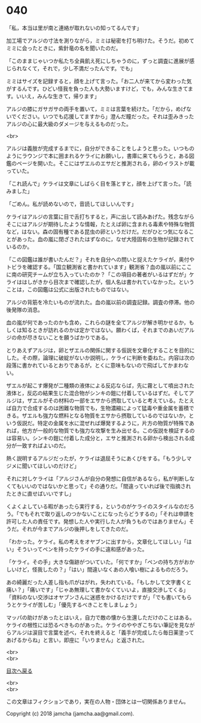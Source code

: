 #+OPTIONS: toc:nil
#+OPTIONS: \n:t

* 040

  「私，本当は里が南と連絡が取れないの知ってるんです」

  加工場でアルジの寸法を測りながら，ミミは秘密を打ち明けた。そうだ。初めてミミに会ったときに，紫針竜の名を聞いたのだ。

  「このままじゃいつか私たち全員飢え死にしちゃうのに，ずっと調査に進展が感じられなくて，それで，少し不満だったんです。でも」

  ミミはサイズを記録すると，顔を上げて言った。「お二人が来てから変わった気がするんです。ひどい怪我を負った人も大勢いますけど，でも，みんな生きてます。いいえ，みんな生きて，帰ります」

  アルジの膝にガサガサの両手を置いて，ミミは言葉を続けた。「だから，めげないでください。いつでも応援してますから」澄んだ瞳だった。それは歪みきったアルジの心に最大級のダメージを与えるものだった。

  <br>

  アルジは義肢が完成するまでに，自分ができることをしようと思った。いつものようにラウンジで本に囲まれるケライにお願いし，書庫に来てもらうと，ある図鑑のページを開いた。そこにはザエルのエサだと推測される，卵のイラストが載っていた。

  「これ読んで」ケライは文章にしばらく目を落とすと，顔を上げて言った。「読みました」

  「ごめん。私が読めないので，音読してほしいんです」

  ケライはアルジの言葉に目で舌打ちすると，声に出して読みあげた。残念ながらそこにはアルジが期待したような情報，たとえば卵に含まれる毒素や特殊な物質など，はない。森の固有種である昆虫の卵というだけだ。だがひとつ気になることがあった。血の嵐に閉ざされたはずなのに，なぜ大陸固有の生物が記録されているのか。

  「この図鑑は誰が書いたんだ？」それを自分への問いと捉えたケライが，奥付やトビラを確認する。「国立観測省と書かれています」観測省？血の嵐以前にここに南の研究チームが立ち入っていたのか？「この項目の著者がいるはずだが」ケライははしがきから目次まで確認したが，個人名は書かれていなかった。ということは，この図鑑は公式に出版されたものではない。

  アルジの背筋を冷たいものが流れた。血の嵐以前の調査記録。調査の停滞。他の後発隊の消息。

  血の嵐が何であったのかも含め，これらの謎を全てアルジが解き明かせるか，もしくは知るときが訪れるのかは定かではない。願わくば，それまでのあいだアルジの命が尽きないことを願うばかりである。

  とりあえずアルジは，卵とザエルの関係に関する仮説を文章化することを目的にした。その際，論理に破綻がないか説明し，ケライに判断を委ねた。内容は次の段落に書かれているとおりであるが，とくに意味もないので飛ばしてかまわない。

  ザエルが起こす爆発が二種類の液体による反応ならば，先に霧として噴出された液体と，反応の結果生じた混合物がシンキの鎧に付着しているはずだ。そしてアルジは，ザエルがその材料の一部をエサから摂取していると考えている。たとえば自力で合成するのは困難な物質でも，生物濃縮によって猛毒や重金属を蓄積できる。ザエルも強力な燃料となる物質をエサから摂取しているのではないか，という仮説だ。特定の金属を水に混ぜれば爆発するように，片方の物質が特殊であれば，他方が一般的な物質でも強力な攻撃を生み出せる。この仮説を検証するのは容易い。シンキの鎧に付着した成分と，エサと推測される卵から検出される成分が一致すればよいのだ。

  熱く説明するアルジだったが，ケライは退屈そうにあくびをする。「もう少しマジメに聞いてほしいのだけど」

  それに対しケライは「アルジさんが自分の発想に自信があるなら，私が判断しなくてもいいのではないかと思って」その通りだ。「間違っていれば後で指摘されたときに直せばいいですし」

  くよくよしている暇があったら実行する，というのがケライのスタイルなのだろう。「でもそれで取り返しのつかないことになったらどうするの」「それは申請を許可した人の責任です。発想した人や実行した人が負うものではありません」そうだ。それが今までアルジの後押しをしてきたのだ。

  「わかった。ケライ。私の考えをオヤブンに出すから，文章化してほしい」「はい」そういってペンを持ったケライの手に違和感があった。

  「ケライ。その手」大きな傷跡がついていた。「何ですか」「ペンの持ち方がおかしいけど，怪我したの？」「はい」間違いなくあの人喰い樹によるものだろう。

  あの綺麗だった人差し指も爪がはがれ，失われている。「もしかして文字書くと痛い？」「痛いです」「じゃあ無理して書かなくていいよ，直接交渉してくる」「資料のない交渉はオヤブンさんに迷惑をかけるだけですが」「でも書いてもらうとケライが苦しむ」「優先するべきことをしましょう」

  マッパの助けがあったとはいえ，自力で敵の懐から生還しただけのことはある。ケライの根性には恐るべきものがあった。ケライのややぎこちない筆記を見ながらアルジは涙目で言葉を述べ，それを終えると「義手が完成したら毎日薬塗ってあげるからね」と言い，即座に「いりません」と返された。

  <br>
  <br>
  
  [[https://github.com/jamcha-aa/OblivionReports/blob/master/README.md][目次へ戻る]]
  
  <br>
  <br>

  この文章はフィクションであり，実在の人物・団体とは一切関係ありません。

  Copyright (c) 2018 jamcha (jamcha.aa@gmail.com).

  [[http://creativecommons.org/licenses/by-nc-sa/4.0/deed][file:http://i.creativecommons.org/l/by-nc-sa/4.0/88x31.png]]
